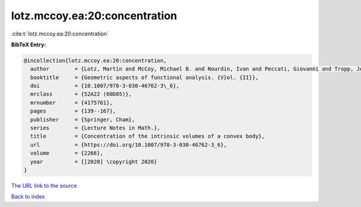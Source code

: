 lotz.mccoy.ea:20:concentration
==============================

:cite:t:`lotz.mccoy.ea:20:concentration`

**BibTeX Entry:**

.. code-block:: bibtex

   @incollection{lotz.mccoy.ea:20:concentration,
     author        = {Lotz, Martin and McCoy, Michael B. and Nourdin, Ivan and Peccati, Giovanni and Tropp, Joel A.},
     booktitle     = {Geometric aspects of functional analysis. {V}ol. {II}},
     doi           = {10.1007/978-3-030-46762-3\_6},
     mrclass       = {52A22 (60D05)},
     mrnumber      = {4175761},
     pages         = {139--167},
     publisher     = {Springer, Cham},
     series        = {Lecture Notes in Math.},
     title         = {Concentration of the intrinsic volumes of a convex body},
     url           = {https://doi.org/10.1007/978-3-030-46762-3_6},
     volume        = {2266},
     year          = {[2020] \copyright 2020}
   }

`The URL link to the source <https://doi.org/10.1007/978-3-030-46762-3_6>`__


`Back to index <../By-Cite-Keys.html>`__
